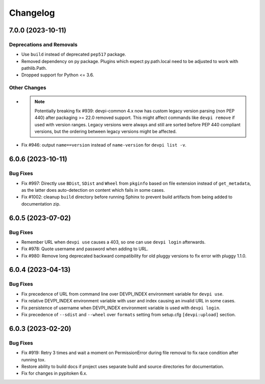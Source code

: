 

=========
Changelog
=========




.. towncrier release notes start

7.0.0 (2023-10-11)
==================

Deprecations and Removals
-------------------------

- Use ``build`` instead of deprecated ``pep517`` package.

- Removed dependency on py package.
  Plugins which expect py.path.local need to be adjusted to work with pathlib.Path.

- Dropped support for Python <= 3.6.



Other Changes
-------------

- .. note::
      Potentially breaking fix #939: devpi-common 4.x now has custom legacy version parsing (non PEP 440) after packaging >= 22.0 removed support. This might affect commands like ``devpi remove`` if used with version ranges. Legacy versions were always and still are sorted before PEP 440 compliant versions, but the ordering between legacy versions might be affected.

- Fix #946: output ``name==version`` instead of ``name-version`` for ``devpi list -v``.


6.0.6 (2023-10-11)
==================

Bug Fixes
---------

- Fix #997: Directly use ``BDist``, ``SDist`` and ``Wheel`` from ``pkginfo`` based on file extension instead of ``get_metadata``, as the latter does auto-detection on content which fails in some cases.

- Fix #1002: cleanup ``build`` directory before running Sphinx to prevent build artifacts from being added to documentation zip.


6.0.5 (2023-07-02)
==================

Bug Fixes
---------

- Remember URL when ``devpi use`` causes a 403, so one can use ``devpi login`` afterwards.

- Fix #978: Quote username and password when adding to URL.

- Fix #980: Remove long deprecated backward compatibility for old pluggy versions to fix error with pluggy 1.1.0.


6.0.4 (2023-04-13)
==================

Bug Fixes
---------

- Fix precedence of URL from command line over DEVPI_INDEX environment variable for ``devpi use``.

- Fix relative DEVPI_INDEX environment variable with user and index causing an invalid URL in some cases.

- Fix persistence of username when DEVPI_INDEX environment variable is used with ``devpi login``.

- Fix precedence of ``--sdist`` and ``--wheel`` over ``formats`` setting from setup.cfg ``[devpi:upload]`` section.


6.0.3 (2023-02-20)
==================

Bug Fixes
---------

- Fix #919: Retry 3 times and wait a moment on PermissionError during file removal to fix race condition after running tox.

- Restore ability to build docs if project uses separate build and source directories for documentation.

- Fix for changes in pypitoken 6.x.

